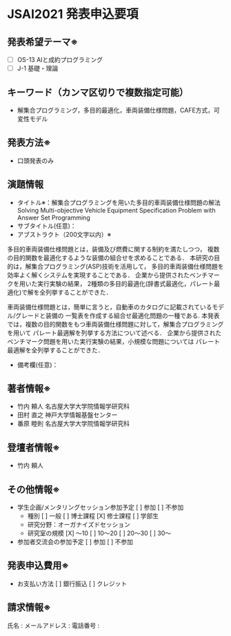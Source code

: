 * JSAI2021 発表申込要項
** 発表希望テーマ※
 - [ ] OS-13 AIと成約プログラミング
 - [ ] J-1 基礎・理論
** キーワード（カンマ区切りで複数指定可能）
 - 解集合プログラミング，多目的最適化，車両装備仕様問題，CAFE方式，可変性モデル
** 発表方法※
 - 口頭発表のみ
** 演題情報
 - タイトル※：解集合プログラミングを用いた多目的車両装備仕様問題の解法
               Solving Multi-objective Vehicle Equipment Specification Problem 
               with Answer Set Programming
 - サブタイトル(任意)：
 - アブストラクト（200文字以内）※  

多目的車両装備仕様問題とは，装備及び燃費に関する制約を満たしつつ，
複数の目的関数を最適化するような装備の組合せを求めることである．
本研究の目的は，解集合プログラミング(ASP)技術を活用して，
多目的車両装備仕様問題を効率よく解くシステムを実現することである．
企業から提供されたベンチマークを用いた実行実験の結果，
2種類の多目的最適化(辞書式最適化，パレート最適化)で解を全列挙することができた．



車両装備仕様問題とは，簡単に言うと，自動車のカタログに記載されているモデル/グレードと装備の
一覧表を作成する組合せ最適化問題の一種である.
本発表では，複数の目的関数をもつ車両装備仕様問題に対して，解集合プログラミングを用いて
パレート最適解を列挙する方法について述べる．
企業から提供されたベンチマーク問題を用いた実行実験の結果，小規模な問題については
パレート最適解を全列挙することができた．




 - 備考欄(任意)：
** 著者情報※
   - 竹内 頼人 名古屋大学大学院情報学研究科
   - 田村 直之 神戸大学情報基盤センター
   - 番原 睦則 名古屋大学大学院情報学研究科
** 登壇者情報※
 - 竹内 頼人
** その他情報※
 - 学生企画/メンタリングセッション参加予定
    [ ] 参加
    [ ] 不参加
   - 種別
      [ ] 一般
      [ ] 博士課程
      [X] 修士課程
      [ ] 学部生
   - 研究分野：オーガナイズドセッション
   - 研究室の規模
      [X] 〜10
      [ ] 10〜20
      [ ] 20〜30
      [ ] 30〜
 - 参加者交流会の参加予定
    [ ] 参加
    [ ] 不参加
** 発表申込費用※
 - お支払い方法
    [ ] 銀行振込
    [ ] クレジット
** 請求情報※
氏名 : 
メールアドレス : 
電話番号 : 
